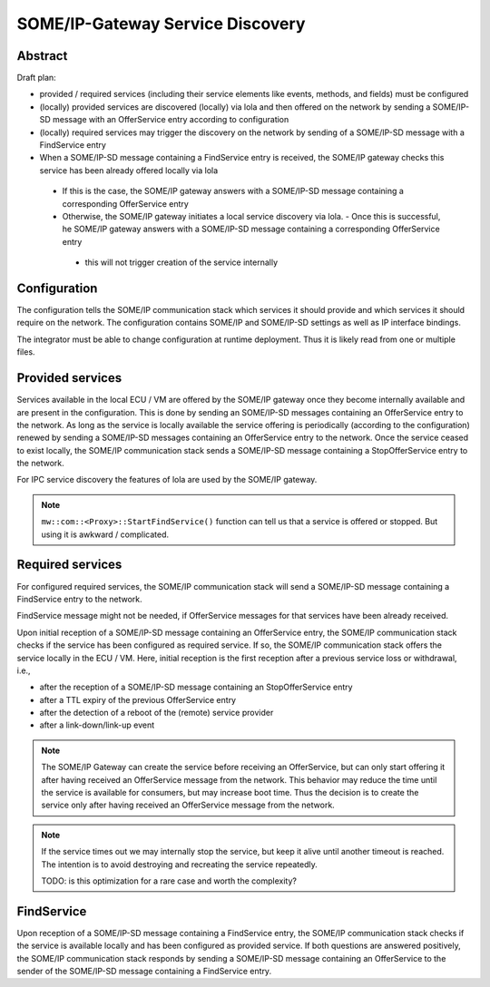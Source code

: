 ..
   # *******************************************************************************
   # Copyright (c) 2025 Contributors to the Eclipse Foundation
   #
   # See the NOTICE file(s) distributed with this work for additional
   # information regarding copyright ownership.
   #
   # This program and the accompanying materials are made available under the
   # terms of the Apache License Version 2.0 which is available at
   # https://www.apache.org/licenses/LICENSE-2.0
   #
   # SPDX-License-Identifier: Apache-2.0
   # *******************************************************************************

.. _some_ip_gateway_service_discovery:

SOME/IP-Gateway Service Discovery
#################################

Abstract
========

Draft plan:

- provided / required services (including their service elements like events, methods, and fields) must be configured
- (locally) provided services are discovered (locally) via lola and then offered on the network by sending a SOME/IP-SD message with an OfferService entry according to configuration
- (locally) required services may trigger the discovery on the network by sending of a SOME/IP-SD message with a FindService entry
- When a SOME/IP-SD message containing a FindService entry is received, the SOME/IP gateway checks this service has been already offered locally via lola

 - If this is the case, the SOME/IP gateway answers with a SOME/IP-SD message containing a corresponding OfferService entry
 - Otherwise, the SOME/IP gateway initiates a local service discovery via lola. - Once this is successful, he SOME/IP gateway answers with a SOME/IP-SD message containing a corresponding OfferService entry

  - this will not trigger creation of the service internally

Configuration
=============

The configuration tells the SOME/IP communication stack which services it should provide and which services it should require on the network.
The configuration contains SOME/IP and SOME/IP-SD settings as well as IP interface bindings.

The integrator must be able to change configuration at runtime deployment.
Thus it is likely read from one or multiple files.

Provided services
=================

Services available in the local ECU / VM are offered by the SOME/IP gateway once they become internally available and are present in the configuration.
This is done by sending an SOME/IP-SD messages containing an OfferService entry to the network.
As long as the service is locally available the service offering is periodically (according to the configuration) renewed by sending a SOME/IP-SD messages containing an OfferService entry to the network.
Once the service ceased to exist locally, the SOME/IP communication stack sends a SOME/IP-SD message containing a StopOfferService entry to the network.

For IPC service discovery the features of lola are used by the SOME/IP gateway.

.. uml::
   :alt: Gateway offers a service to the network

   @startuml
   participant "Producer" as IPC_client
   participant "Service\nvia IPC" as Service
   participant "SOME/IP Gateway" as Someipgateway
   actor "Network" as Network

   IPC_client -> Service ** : create()
   IPC_client -> Service : OfferService()
   Someipgateway -> Service: service_discovery()
   Someipgateway -> Network: OfferService
   Network -> Someipgateway: SubscribeEventgroup
   Someipgateway -> Someipgateway: create_proxy()
   @enduml

.. uml::
   :alt: Gateway stops service offer

   @startuml
   participant "Producer" as IPC_client
   participant "Service\nvia IPC" as Service
   participant "SOME/IP Gateway" as Someipgateway
   actor "Network" as Network

   IPC_client -> Service : StopOfferService()
   Someipgateway -> Service: service_discovery()
   Someipgateway -> Network: StopOfferService
   @enduml

.. note:: ``mw::com::<Proxy>::StartFindService()`` function can tell us that a service is offered or stopped. But using it is awkward / complicated.

Required services
=================

For configured required services, the SOME/IP communication stack will send a SOME/IP-SD message containing a FindService entry to the network.

FindService message might not be needed, if OfferService messages for that services have been already received.

Upon initial reception of a SOME/IP-SD message containing an OfferService entry, the SOME/IP communication stack checks if the service has been configured as required service.
If so, the SOME/IP communication stack offers the service locally in the ECU / VM.
Here, initial reception is the first reception after a previous service loss or withdrawal, i.e.,

- after the reception of a SOME/IP-SD message containing an StopOfferService entry
- after a TTL expiry of the previous OfferService entry
- after the detection of a reboot of the (remote) service provider
- after a link-down/link-up event

.. uml::
   :alt: Gateway receives OfferService from the network

   @startuml
   actor "Network" as Network
   participant "SOME/IP Gateway" as Someipgateway
   participant "Service\nvia IPC" as Service
   participant "Consumer" as IPC_client

   Network -> Someipgateway: OfferService
   Someipgateway -> Service ** : create()
   Someipgateway -> Service: OfferService()
   IPC_client -> Service: service_discovery()
   IPC_client -> Service: connect()
   @enduml

.. note::
   The SOME/IP Gateway can create the service before receiving an OfferService,
   but can only start offering it after having received an OfferService message from the network.
   This behavior may reduce the time until the service is available for consumers, but may increase boot time.
   Thus the decision is to create the service only after having received an OfferService message from the network.

.. uml::
   :alt: Gateway receives StopOfferService from the network

   @startuml
   actor "Network" as Network
   participant "SOME/IP Gateway" as Someipgateway
   participant "Service\nvia IPC" as Service
   participant "Consumer" as IPC_client

   Network -> Someipgateway: StopOfferService
   Someipgateway -> Service: StopOfferService()
   IPC_client -> Service: service_discovery()
   IPC_client -> IPC_client: handle_disconnect()
   @enduml

.. note::
   If the service times out we may internally stop the service, but keep it alive until another timeout is reached.
   The intention is to avoid destroying and recreating the service repeatedly.

   TODO: is this optimization for a rare case and worth the complexity?

FindService
================

Upon reception of a SOME/IP-SD message containing a FindService entry, the SOME/IP communication stack checks if the service is available locally and has been configured as provided service.
If both questions are answered positively, the SOME/IP communication stack responds by sending a SOME/IP-SD message containing an OfferService to the sender of the SOME/IP-SD message containing a FindService entry.

.. uml::
   :alt: Gateway receives FindService from the network

   @startuml
   actor "Network" as Network
   participant "SOME/IP Gateway" as Someipgateway
   participant "Service\nvia IPC" as Service

   Network -> Someipgateway: FindService
   Someipgateway -> Service: service_discovery()
   alt Service available
       Someipgateway -> Network: OfferService
   end
   @enduml

.. uml::
   :alt: Gateway sends FindService to the network

   @startuml
   actor "Network" as Network
   participant "SOME/IP Gateway" as Someipgateway

   loop required Service
      alt no OfferService received
         Someipgateway -> Network: FindService
      end
   end
   @enduml
